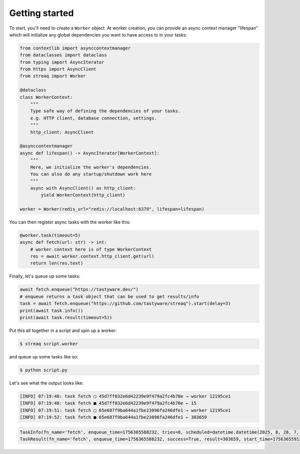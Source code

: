 Getting started
===============

To start, you'll need to create a ``Worker`` object. At worker creation, you can provide an async context manager "lifespan" which will initialize any global dependencies you want to have access to in your tasks:

.. code-block:: python

   from contextlib import asynccontextmanager
   from dataclasses import dataclass
   from typing import AsyncIterator
   from httpx import AsyncClient
   from streaq import Worker

   @dataclass
   class WorkerContext:
       """
       Type safe way of defining the dependencies of your tasks.
       e.g. HTTP client, database connection, settings.
       """
       http_client: AsyncClient

   @asynccontextmanager
   async def lifespan() -> AsyncIterator[WorkerContext]:
       """
       Here, we initialize the worker's dependencies.
       You can also do any startup/shutdown work here
       """
       async with AsyncClient() as http_client:
           yield WorkerContext(http_client)

   worker = Worker(redis_url="redis://localhost:6379", lifespan=lifespan)

You can then register async tasks with the worker like this:

.. code-block:: python

   @worker.task(timeout=5)
   async def fetch(url: str) -> int:
       # worker.context here is of type WorkerContext
       res = await worker.context.http_client.get(url)
       return len(res.text)

Finally, let's queue up some tasks:

.. code-block:: python

    await fetch.enqueue("https://tastyware.dev/")
    # enqueue returns a task object that can be used to get results/info
    task = await fetch.enqueue("https://github.com/tastyware/streaq").start(delay=3)
    print(await task.info())
    print(await task.result(timeout=5))

Put this all together in a script and spin up a worker:

.. code-block:: bash

   $ streaq script.worker

and queue up some tasks like so:

.. code-block:: bash

   $ python script.py

Let's see what the output looks like:

.. code-block::

   [INFO] 07:19:48: task fetch □ 45d7ff032e6d42239e9f479a2fc4b70e → worker 12195ce1
   [INFO] 07:19:48: task fetch ■ 45d7ff032e6d42239e9f479a2fc4b70e ← 15
   [INFO] 07:19:51: task fetch □ 65e687f9ba644a1fbe23096fa246dfe1 → worker 12195ce1
   [INFO] 07:19:52: task fetch ■ 65e687f9ba644a1fbe23096fa246dfe1 ← 303659

.. code-block:: python

   TaskInfo(fn_name='fetch', enqueue_time=1756365588232, tries=0, scheduled=datetime.datetime(2025, 8, 28, 7, 19, 51, 232000, tzinfo=datetime.timezone.utc), dependencies=set(), dependents=set())
   TaskResult(fn_name='fetch', enqueue_time=1756365588232, success=True, result=303659, start_time=1756365591327, finish_time=1756365592081, tries=1, worker_id='12195ce1')
